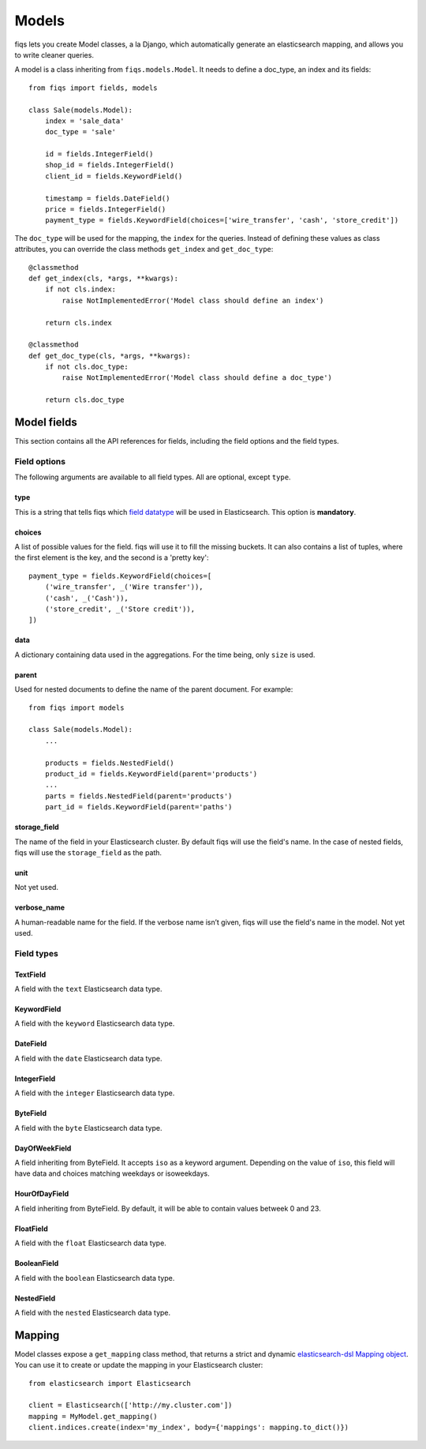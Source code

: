 Models
------


fiqs lets you create Model classes, a la Django, which automatically generate an elasticsearch mapping, and allows you to write cleaner queries.

A model is a class inheriting from ``fiqs.models.Model``. It needs to define a doc_type, an index and its fields::

    from fiqs import fields, models

    class Sale(models.Model):
        index = 'sale_data'
        doc_type = 'sale'

        id = fields.IntegerField()
        shop_id = fields.IntegerField()
        client_id = fields.KeywordField()

        timestamp = fields.DateField()
        price = fields.IntegerField()
        payment_type = fields.KeywordField(choices=['wire_transfer', 'cash', 'store_credit'])


The ``doc_type`` will be used for the mapping, the ``index`` for the queries. Instead of defining these values as class attributes, you can override the class methods ``get_index`` and ``get_doc_type``::

    @classmethod
    def get_index(cls, *args, **kwargs):
        if not cls.index:
            raise NotImplementedError('Model class should define an index')

        return cls.index

    @classmethod
    def get_doc_type(cls, *args, **kwargs):
        if not cls.doc_type:
            raise NotImplementedError('Model class should define a doc_type')

        return cls.doc_type


Model fields
************

This section contains all the API references for fields, including the field options and the field types.


Field options
^^^^^^^^^^^^^

The following arguments are available to all field types. All are optional, except ``type``.

type
""""

This is a string that tells fiqs which `field datatype <https://www.elastic.co/guide/en/elasticsearch/reference/current/mapping-types.html>`_ will be used in Elasticsearch. This option is **mandatory**.


choices
"""""""

A list of possible values for the field. fiqs will use it to fill the missing buckets. It can also contains a list of tuples, where the first element is the key, and the second is a 'pretty key'::

    payment_type = fields.KeywordField(choices=[
        ('wire_transfer', _('Wire transfer')),
        ('cash', _('Cash')),
        ('store_credit', _('Store credit')),
    ])

data
""""

A dictionary containing data used in the aggregations. For the time being, only ``size`` is used.

parent
""""""

Used for nested documents to define the name of the parent document. For example::

    from fiqs import models

    class Sale(models.Model):
        ...

        products = fields.NestedField()
        product_id = fields.KeywordField(parent='products')
        ...
        parts = fields.NestedField(parent='products')
        part_id = fields.KeywordField(parent='paths')


storage_field
"""""""""""""

The name of the field in your Elasticsearch cluster. By default fiqs will use the field's name.
In the case of nested fields, fiqs will use the ``storage_field`` as the path.

unit
""""

Not yet used.


verbose_name
""""""""""""

A human-readable name for the field. If the verbose name isn’t given, fiqs will use the field's name in the model. Not yet used.


Field types
^^^^^^^^^^^

TextField
"""""""""

A field with the ``text`` Elasticsearch data type.

KeywordField
""""""""""""

A field with the ``keyword`` Elasticsearch data type.

DateField
"""""""""

A field with the ``date`` Elasticsearch data type.

IntegerField
""""""""""""

A field with the ``integer`` Elasticsearch data type.

ByteField
"""""""""

A field with the ``byte`` Elasticsearch data type.

DayOfWeekField
""""""""""""""

A field inheriting from ByteField. It accepts ``iso`` as a keyword argument. Depending on the value of ``iso``, this field will have data and choices matching weekdays or isoweekdays.

HourOfDayField
""""""""""""""

A field inheriting from ByteField. By default, it will be able to contain values betweek 0 and 23.

FloatField
""""""""""

A field with the ``float`` Elasticsearch data type.

BooleanField
""""""""""""

A field with the ``boolean`` Elasticsearch data type.

NestedField
"""""""""""

A field with the ``nested`` Elasticsearch data type.


Mapping
*******

Model classes expose a ``get_mapping`` class method, that returns a strict and dynamic `elasticsearch-dsl Mapping object <http://elasticsearch-dsl.readthedocs.io/en/latest/persistence.html#mappings>`_. You can use it to create or update the mapping in your Elasticsearch cluster::

    from elasticsearch import Elasticsearch

    client = Elasticsearch(['http://my.cluster.com'])
    mapping = MyModel.get_mapping()
    client.indices.create(index='my_index', body={'mappings': mapping.to_dict()})

